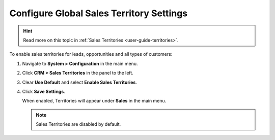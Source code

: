 

.. _sys--configuration--crm--sales-pipeline--sales-territories:

Configure Global Sales Territory Settings
=========================================

.. hint:: Read more on this topic in :ref:`Sales Territories <user-guide-territories>`.

To enable sales territories for leads, opportunities and all types of customers:

1. Navigate to **System > Configuration** in the main menu.
2. Click **CRM > Sales Territories** in the panel to the left.
3. Clear **Use Default** and select **Enable Sales Territories**.
4. Click **Save Settings**.

   When enabled, Territories will appear under **Sales** in the main menu.

   .. note:: Sales Territories are disabled by default.

